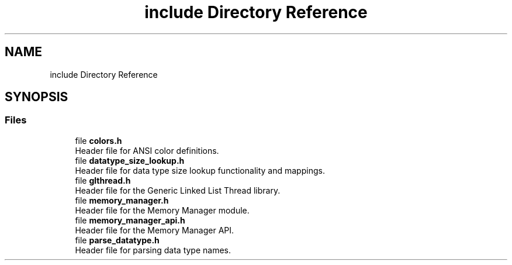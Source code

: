 .TH "include Directory Reference" 3 "Wed Aug 21 2024" "Linux Memeory Manager" \" -*- nroff -*-
.ad l
.nh
.SH NAME
include Directory Reference
.SH SYNOPSIS
.br
.PP
.SS "Files"

.in +1c
.ti -1c
.RI "file \fBcolors\&.h\fP"
.br
.RI "Header file for ANSI color definitions\&. "
.ti -1c
.RI "file \fBdatatype_size_lookup\&.h\fP"
.br
.RI "Header file for data type size lookup functionality and mappings\&. "
.ti -1c
.RI "file \fBglthread\&.h\fP"
.br
.RI "Header file for the Generic Linked List Thread library\&. "
.ti -1c
.RI "file \fBmemory_manager\&.h\fP"
.br
.RI "Header file for the Memory Manager module\&. "
.ti -1c
.RI "file \fBmemory_manager_api\&.h\fP"
.br
.RI "Header file for the Memory Manager API\&. "
.ti -1c
.RI "file \fBparse_datatype\&.h\fP"
.br
.RI "Header file for parsing data type names\&. "
.in -1c
